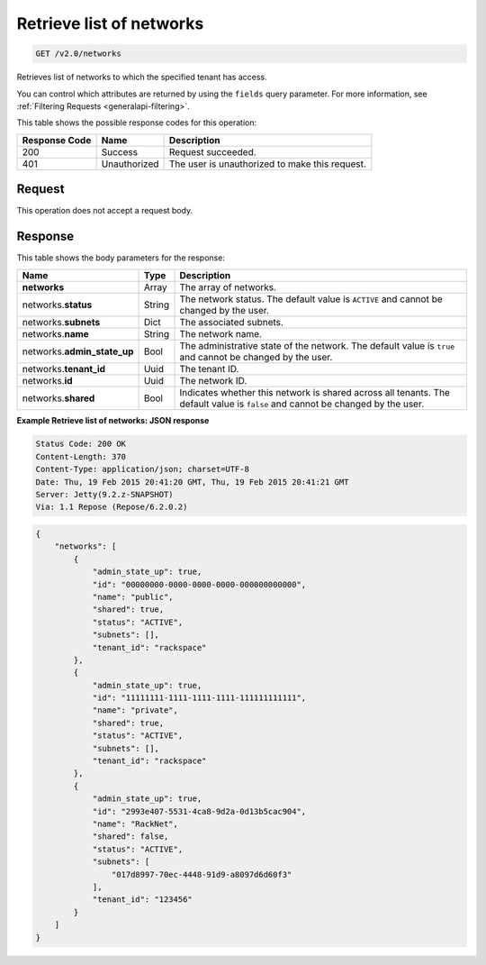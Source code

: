 
.. THIS OUTPUT IS GENERATED FROM THE WADL. DO NOT EDIT.

..  _get-retrieve-list-of-networks-v2.0-networks: 

Retrieve list of networks
^^^^^^^^^^^^^^^^^^^^^^^^^^^^^^^^^^^^^^^^^^^^^^^^^^^^^^^^^^^^^^^^^^^^^^^^^^^^^^^^

.. code::

    GET /v2.0/networks

Retrieves list of networks to which the specified tenant has access.

You can control which attributes are returned by using the ``fields`` query parameter. 
For more information, see :ref:`Filtering Requests <generalapi-filtering>`.



This table shows the possible response codes for this operation:


+--------------------------+-------------------------+-------------------------+
|Response Code             |Name                     |Description              |
+==========================+=========================+=========================+
|200                       |Success                  |Request succeeded.       |
+--------------------------+-------------------------+-------------------------+
|401                       |Unauthorized             |The user is unauthorized |
|                          |                         |to make this request.    |
+--------------------------+-------------------------+-------------------------+


Request
""""""""""""""""








This operation does not accept a request body.




Response
""""""""""""""""





This table shows the body parameters for the response:

+--------------------------+-------------------------+-------------------------+
|Name                      |Type                     |Description              |
+==========================+=========================+=========================+
|**networks**              |Array                    |The array of networks.   |
+--------------------------+-------------------------+-------------------------+
|networks.\ **status**     |String                   |The network status. The  |
|                          |                         |default value is         |
|                          |                         |``ACTIVE`` and cannot be |
|                          |                         |changed by the user.     |
+--------------------------+-------------------------+-------------------------+
|networks.\ **subnets**    |Dict                     |The associated subnets.  |
|                          |                         |                         |
+--------------------------+-------------------------+-------------------------+
|networks.\ **name**       |String                   |The network name.        |
|                          |                         |                         |
+--------------------------+-------------------------+-------------------------+
|networks.\                |Bool                     |The administrative state |
|**admin_state_up**        |                         |of the network. The      |
|                          |                         |default value is         |
|                          |                         |``true`` and cannot be   |
|                          |                         |changed by the user.     |
+--------------------------+-------------------------+-------------------------+
|networks.\ **tenant_id**  |Uuid                     |The tenant ID.           |
|                          |                         |                         |
+--------------------------+-------------------------+-------------------------+
|networks.\ **id**         |Uuid                     |The network ID.          |
|                          |                         |                         |
+--------------------------+-------------------------+-------------------------+
|networks.\ **shared**     |Bool                     |Indicates whether this   |
|                          |                         |network is shared across |
|                          |                         |all tenants. The default |
|                          |                         |value is ``false`` and   |
|                          |                         |cannot be changed by the |
|                          |                         |user.                    |
+--------------------------+-------------------------+-------------------------+







**Example Retrieve list of networks: JSON response**


.. code::

       Status Code: 200 OK
       Content-Length: 370
       Content-Type: application/json; charset=UTF-8
       Date: Thu, 19 Feb 2015 20:41:20 GMT, Thu, 19 Feb 2015 20:41:21 GMT
       Server: Jetty(9.2.z-SNAPSHOT)
       Via: 1.1 Repose (Repose/6.2.0.2)


.. code::

   {
       "networks": [
           {
               "admin_state_up": true,
               "id": "00000000-0000-0000-0000-000000000000",
               "name": "public",
               "shared": true,
               "status": "ACTIVE",
               "subnets": [],
               "tenant_id": "rackspace"
           },
           {
               "admin_state_up": true,
               "id": "11111111-1111-1111-1111-111111111111",
               "name": "private",
               "shared": true,
               "status": "ACTIVE",
               "subnets": [],
               "tenant_id": "rackspace"
           },
           {
               "admin_state_up": true,
               "id": "2993e407-5531-4ca8-9d2a-0d13b5cac904",
               "name": "RackNet",
               "shared": false,
               "status": "ACTIVE",
               "subnets": [
                   "017d8997-70ec-4448-91d9-a8097d6d60f3"
               ],
               "tenant_id": "123456"
           }
       ]
   }




